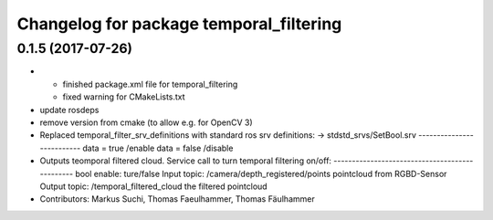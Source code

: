 ^^^^^^^^^^^^^^^^^^^^^^^^^^^^^^^^^^^^^^^^
Changelog for package temporal_filtering
^^^^^^^^^^^^^^^^^^^^^^^^^^^^^^^^^^^^^^^^

0.1.5 (2017-07-26)
------------------
* + finished package.xml file for temporal_filtering
  + fixed warning for CMakeLists.txt
* update rosdeps
* remove version from cmake (to allow e.g. for OpenCV 3)
* Replaced temporal_filter_srv_definitions with standard ros srv definitions:
  -> stdstd_srvs/SetBool.srv
  --------------------------
  data = true    /enable
  data = false   /disable
* Outputs teomporal filtered cloud.
  Service call to turn temporal filtering on/off:
  -----------------------------------------------
  bool enable: ture/false
  Input topic:  /camera/depth_registered/points pointcloud from RGBD-Sensor
  Output topic: /temporal_filtered_cloud        the filtered pointcloud
* Contributors: Markus Suchi, Thomas Faeulhammer, Thomas Fäulhammer
